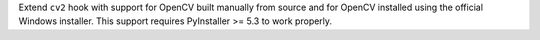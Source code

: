 Extend ``cv2`` hook with support for OpenCV built manually from source
and for OpenCV installed using the official Windows installer. This
support requires PyInstaller >= 5.3 to work properly.
